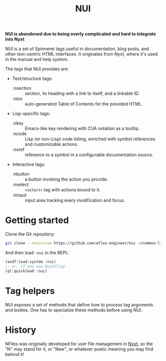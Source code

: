 #+TITLE:NUI

*NUI is abandoned due to being overly complicated and hard to integrate into Nyxt*


NUI is a set of Spinneret tags useful in documentation, blog posts, and other text-centric HTML interfaces. It originates from Nyxt, where it's used in the manual and help system.

The tags that NUI provides are:
- Text/structure tags:
  - :nsection :: section, its heading with a link to itself, and a linkable ID.
  - :ntoc :: auto-generated Table of Contents for the provided HTML.
- Lisp-specific tags:
  - :nkey :: Emacs-like key rendering with CUA notation as a tooltip.
  - :ncode :: Lisp (or non-Lisp) code listing, enriched with symbol references and customizable actions.
  - :nxref :: reference to a symbol in a configurable documentation source.
- Interactive tags:
  - :nbutton :: a button invoking the action you provide.
  - :nselect :: ~<select>~ tag with actions bound to it.
  - :ninput :: input area tracking every modification and focus.
    
* Getting started
Clone the Git repository:
#+begin_src sh
  git clone --recursive https://github.com/atlas-engineer/nui ~/common-lisp/
#+end_src

And then load ~:nui~ in the REPL:
#+begin_src lisp
  (asdf:load-system :nui)
  ;; or, if you use Quicklisp
  (ql:quickload :nui)
#+end_src

* Tag helpers

NUI exposes a set of methods that define how to process tag arguments and bodies. One has to specialize these methods before using NUI.

* History

NFiles was originally developed for user file management in [[https://nyxt.atlas.engineer][Nyxt]], so the "N"
may stand for it, or "New", or whatever poetic meaning you may find behind it!
